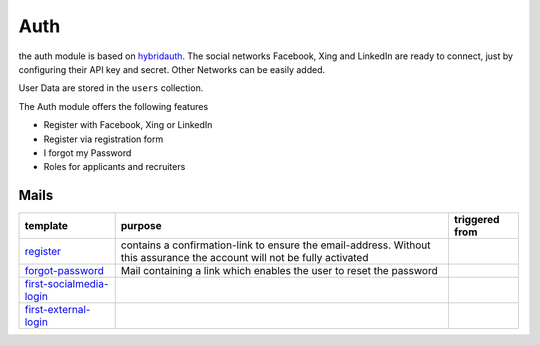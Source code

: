 .. index:: Auth

Auth
----

.. raw:: html

    <div style="float:right; width: 50%">
    <img src="https://www.transifex.com/projects/p/yawik/resource/auth/chart/image_png"/>
    <br/>translation state of Auth module.
    </div>

the auth module is based on hybridauth_. The social networks Facebook, Xing 
and LinkedIn are ready to connect, just by configuring their API key and secret.
Other Networks can be easily added.

User Data are stored in the ``users`` collection.

The Auth module offers the following features

* Register with Facebook, Xing or LinkedIn
* Register via registration form
* I forgot my Password
* Roles for applicants and recruiters


.. _hybridauth: http://hybridauth.sourceforge.net/

Mails
^^^^^

.. index:: Mail

+-------------------------+---------------------------------------------+---------------------------------+
|template                 |purpose                                      |triggered from                   |
+=========================+=============================================+=================================+
|register_                | contains a confirmation-link to ensure      |                                 |
|                         | the email-address. Without this assurance   |                                 |
|                         | the account will not be fully activated     |                                 |
+-------------------------+---------------------------------------------+---------------------------------+
|forgot-password_         | Mail containing a link which enables        |                                 |
|                         | the user to reset the password              |                                 |
+-------------------------+---------------------------------------------+---------------------------------+
|first-socialmedia-login_ |                                             |                                 |
+-------------------------+---------------------------------------------+---------------------------------+
|first-external-login_    |                                             |                                 |
+-------------------------+---------------------------------------------+---------------------------------+

.. _register: https://github.com/cross-solution/YAWIK/blob/develop/module/Auth/view/mail/register.phtml
.. _forgot-password: https://github.com/cross-solution/YAWIK/blob/develop/module/Auth/view/mail/forgot-password.phtml
.. _first-socialmedia-login: https://github.com/cross-solution/YAWIK/blob/develop/module/Auth/view/mail/first-socialmedia-login.phtml
.. _first-external-login: https://github.com/cross-solution/YAWIK/blob/develop/module/Auth/view/mail/first-external-login.phtml

